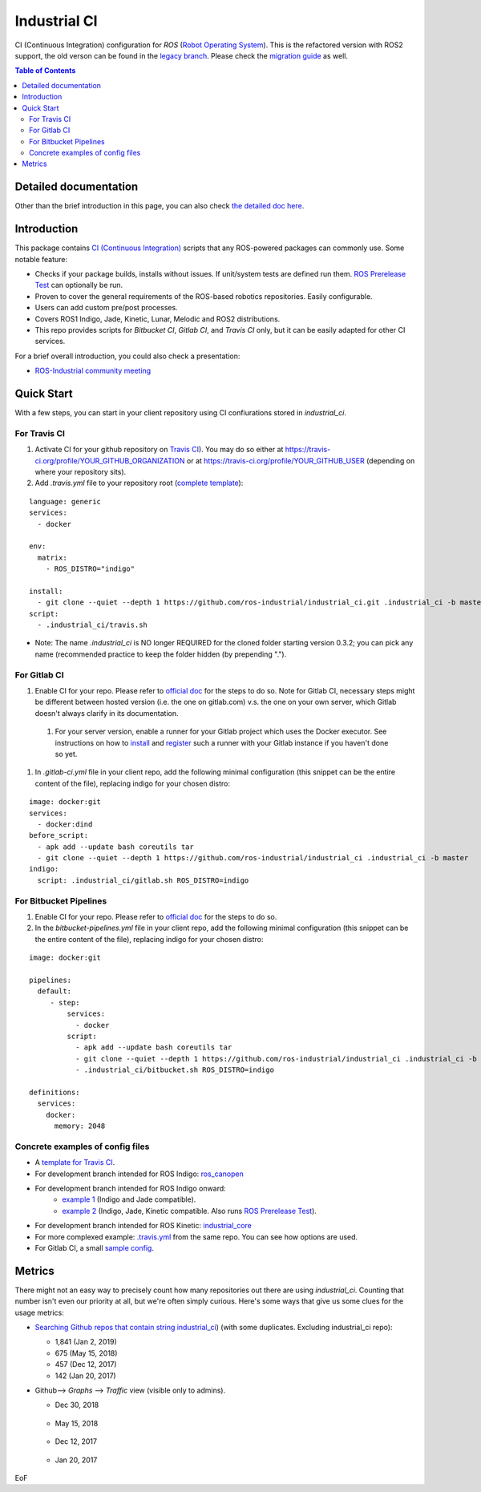 ================
Industrial CI
================
.. image:: https://travis-ci.org/ros-industrial/industrial_ci.svg?branch=master
    :target: https://travis-ci.org/ros-industrial/industrial_ci
    :alt: Travis CI status
.. image:: https://gitlab.com/ipa-mdl/industrial_ci/badges/master/pipeline.svg
    :target: https://gitlab.com/ipa-mdl/industrial_ci/commits/master
    :alt: Gitlab CI status
.. image:: https://img.shields.io/badge/License-Apache%202.0-blue.svg
    :target: https://opensource.org/licenses/Apache-2.0
    :alt: License

CI (Continuous Integration) configuration for `ROS` (`Robot Operating System <http://ros.org>`__).
This is the refactored version with ROS2 support, the old verson can be found in the `legacy branch <https://github.com/ros-industrial/industrial_ci/tree/legacy>`__.
Please check the `migration guide <doc/migration_guide.md>`__ as well.

.. contents:: Table of Contents
   :depth: 2

Detailed documentation
========================

Other than the brief introduction in this page, you can also check `the detailed doc here <./doc/index.rst>`__.

Introduction
============

This package contains `CI (Continuous Integration) <https://en.wikipedia.org/wiki/Continuous_integration>`__ scripts that any ROS-powered packages can commonly use.
Some notable feature:

* Checks if your package builds, installs without issues. If unit/system tests are defined run them. `ROS Prerelease Test <http://wiki.ros.org/bloom/Tutorials/PrereleaseTest>`__ can optionally be run.
* Proven to cover the general requirements of the ROS-based robotics repositories. Easily configurable.
* Users can add custom pre/post processes.
* Covers ROS1 Indigo, Jade, Kinetic, Lunar, Melodic and ROS2 distributions.
* This repo provides scripts for `Bitbucket CI`, `Gitlab CI`, and `Travis CI` only, but it can be easily adapted for other CI services.

For a brief overall introduction, you could also check a presentation:

* `ROS-Industrial community meeting <http://rosindustrial.org/news/2016/6/14/ros-i-community-web-meeting-june-2016>`__

Quick Start
============

With a few steps, you can start in your client repository using CI confiurations stored in `industrial_ci`.

For Travis CI
--------------

1. Activate CI for your github repository on `Travis CI <https://travis-ci.org/>`__). You may do so either at https://travis-ci.org/profile/YOUR_GITHUB_ORGANIZATION or at https://travis-ci.org/profile/YOUR_GITHUB_USER (depending on where your repository sits).

2. Add `.travis.yml` file to your repository root (`complete template <https://github.com/ros-industrial/industrial_ci/blob/master/doc/.travis.yml>`__):

::

  language: generic
  services:
    - docker

  env:
    matrix:
      - ROS_DISTRO="indigo"

  install:
    - git clone --quiet --depth 1 https://github.com/ros-industrial/industrial_ci.git .industrial_ci -b master
  script:
    - .industrial_ci/travis.sh

* Note: The name `.industrial_ci` is NO longer REQUIRED for the cloned folder starting version 0.3.2; you can pick any name (recommended practice to keep the folder hidden (by prepending ".").

For Gitlab CI
-------------

1. Enable CI for your repo. Please refer to `official doc <https://docs.gitlab.com/ee/ci/quick_start/>`__ for the steps to do so. Note for Gitlab CI, necessary steps might be different between hosted version (i.e. the one on gitlab.com) v.s. the one on your own server, which Gitlab doesn't always clarify in its documentation.
  1. For your server version, enable a runner for your Gitlab project which uses the Docker executor. See instructions on how to `install <https://docs.gitlab.com/runner/install/index.html>`__ and `register <https://docs.gitlab.com/runner/register/index.html>`__ such a runner with your Gitlab instance if you haven't done so yet.
1. In `.gitlab-ci.yml` file in your client repo, add the following minimal configuration (this snippet can be the entire content of the file), replacing indigo for your chosen distro:

::

   image: docker:git
   services:
     - docker:dind
   before_script:
     - apk add --update bash coreutils tar
     - git clone --quiet --depth 1 https://github.com/ros-industrial/industrial_ci .industrial_ci -b master
   indigo:
     script: .industrial_ci/gitlab.sh ROS_DISTRO=indigo


For Bitbucket Pipelines
-----------------------

1. Enable CI for your repo. Please refer to `official doc <https://confluence.atlassian.com/bitbucket/get-started-with-bitbucket-pipelines-792298921.html>`__ for the steps to do so.
2. In the `bitbucket-pipelines.yml` file in your client repo, add the following minimal configuration (this snippet can be the entire content of the file), replacing indigo for your chosen distro:

::

   image: docker:git

   pipelines:
     default:
        - step:
            services:
              - docker
            script:
              - apk add --update bash coreutils tar
              - git clone --quiet --depth 1 https://github.com/ros-industrial/industrial_ci .industrial_ci -b master
              - .industrial_ci/bitbucket.sh ROS_DISTRO=indigo

   definitions:
     services:
       docker:
         memory: 2048


Concrete examples of config files
-------------------------------------

- A `template for Travis CI <doc/.travis.yml>`__.
- For development branch intended for ROS Indigo: `ros_canopen <https://github.com/ros-industrial/ros_canopen/blob/0a42bf181804167834b8dc3b80bfca971f24546f/.travis.yml>`__
- For development branch intended for ROS Indigo onward:
   - `example 1 <https://github.com/ros-industrial/industrial_core/blob/eeb6a470e05233d0efaaf8c32a9e4133cdcbb80b/.travis.yml>`__ (Indigo and Jade compatible).
   - `example 2 <https://github.com/ros-drivers/leap_motion/blob/954924befd2a6755f9d310f4a8b57aa526056a80/.travis.yml>`__ (Indigo, Jade, Kinetic compatible. Also runs `ROS Prerelease Test <http://wiki.ros.org/bloom/Tutorials/PrereleaseTest>`__).
- For development branch intended for ROS Kinetic: `industrial_core <https://github.com/ros-industrial/industrial_core/blob/a07f9089b0f6c8a931bab80b7fca959dd6bba05b/.travis.yml>`__
- For more complexed example: `.travis.yml <https://github.com/ros-industrial/industrial_ci/blob/d09b8dd40d7f1fa1ad5b62323a1d6b2ca836e558/.travis.yml>`__ from the same repo. You can see how options are used.
- For Gitlab CI, a small `sample config <./.gitlab-ci.yml>`__.

Metrics
========

There might not an easy way to precisely count how many repositories out there are using `industrial_ci`. Counting that number isn't even our priority at all, but we're often simply curious. Here's some ways that give us some clues for the usage metrics:

- `Searching Github repos that contain string industrial_ci <https://github.com/search?p=1&q=industrial_ci+-repo%3Aros-industrial%2Findustrial_ci&ref=searchresults&type=Code&utf8=%E2%9C%93>`__) (with some duplicates. Excluding industrial_ci repo):

  - 1,841 (Jan 2, 2019)
  - 675 (May 15, 2018)
  - 457 (Dec 12, 2017)
  - 142 (Jan 20, 2017)

- Github--> `Graphs` --> `Traffic` view (visible only to admins).

  - Dec 30, 2018

  .. figure:: http://ros-industrial.github.io/industrial_ci/images/industrial_ci_traffic_20181230.png

  - May 15, 2018

  .. figure:: http://ros-industrial.github.io/industrial_ci/images/industrial_ci_20180515_traffic.png

  - Dec 12, 2017

  .. figure:: http://ros-industrial.github.io/industrial_ci/images/industrial_ci_traffic_20171212.png

  - Jan 20, 2017

  .. figure:: http://ros-industrial.github.io/industrial_ci/images/industrial_ci_traffic_20170120.png

EoF
